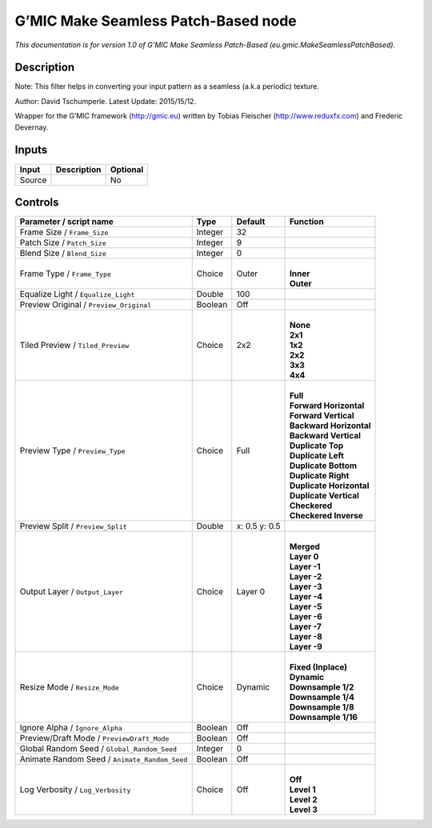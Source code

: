 .. _eu.gmic.MakeSeamlessPatchBased:

.. raw:: html

   <!-- Do not edit this file! It is generated automatically by Natron itself. -->

G’MIC Make Seamless Patch-Based node
====================================

*This documentation is for version 1.0 of G’MIC Make Seamless Patch-Based (eu.gmic.MakeSeamlessPatchBased).*

Description
-----------

Note: This filter helps in converting your input pattern as a seamless (a.k.a periodic) texture.

Author: David Tschumperle. Latest Update: 2015/15/12.

Wrapper for the G’MIC framework (http://gmic.eu) written by Tobias Fleischer (http://www.reduxfx.com) and Frederic Devernay.

Inputs
------

+--------+-------------+----------+
| Input  | Description | Optional |
+========+=============+==========+
| Source |             | No       |
+--------+-------------+----------+

Controls
--------

.. tabularcolumns:: |>{\raggedright}p{0.2\columnwidth}|>{\raggedright}p{0.06\columnwidth}|>{\raggedright}p{0.07\columnwidth}|p{0.63\columnwidth}|

.. cssclass:: longtable

+-----------------------------------------------+---------+---------------+----------------------------+
| Parameter / script name                       | Type    | Default       | Function                   |
+===============================================+=========+===============+============================+
| Frame Size / ``Frame_Size``                   | Integer | 32            |                            |
+-----------------------------------------------+---------+---------------+----------------------------+
| Patch Size / ``Patch_Size``                   | Integer | 9             |                            |
+-----------------------------------------------+---------+---------------+----------------------------+
| Blend Size / ``Blend_Size``                   | Integer | 0             |                            |
+-----------------------------------------------+---------+---------------+----------------------------+
| Frame Type / ``Frame_Type``                   | Choice  | Outer         | |                          |
|                                               |         |               | | **Inner**                |
|                                               |         |               | | **Outer**                |
+-----------------------------------------------+---------+---------------+----------------------------+
| Equalize Light / ``Equalize_Light``           | Double  | 100           |                            |
+-----------------------------------------------+---------+---------------+----------------------------+
| Preview Original / ``Preview_Original``       | Boolean | Off           |                            |
+-----------------------------------------------+---------+---------------+----------------------------+
| Tiled Preview / ``Tiled_Preview``             | Choice  | 2x2           | |                          |
|                                               |         |               | | **None**                 |
|                                               |         |               | | **2x1**                  |
|                                               |         |               | | **1x2**                  |
|                                               |         |               | | **2x2**                  |
|                                               |         |               | | **3x3**                  |
|                                               |         |               | | **4x4**                  |
+-----------------------------------------------+---------+---------------+----------------------------+
| Preview Type / ``Preview_Type``               | Choice  | Full          | |                          |
|                                               |         |               | | **Full**                 |
|                                               |         |               | | **Forward Horizontal**   |
|                                               |         |               | | **Forward Vertical**     |
|                                               |         |               | | **Backward Horizontal**  |
|                                               |         |               | | **Backward Vertical**    |
|                                               |         |               | | **Duplicate Top**        |
|                                               |         |               | | **Duplicate Left**       |
|                                               |         |               | | **Duplicate Bottom**     |
|                                               |         |               | | **Duplicate Right**      |
|                                               |         |               | | **Duplicate Horizontal** |
|                                               |         |               | | **Duplicate Vertical**   |
|                                               |         |               | | **Checkered**            |
|                                               |         |               | | **Checkered Inverse**    |
+-----------------------------------------------+---------+---------------+----------------------------+
| Preview Split / ``Preview_Split``             | Double  | x: 0.5 y: 0.5 |                            |
+-----------------------------------------------+---------+---------------+----------------------------+
| Output Layer / ``Output_Layer``               | Choice  | Layer 0       | |                          |
|                                               |         |               | | **Merged**               |
|                                               |         |               | | **Layer 0**              |
|                                               |         |               | | **Layer -1**             |
|                                               |         |               | | **Layer -2**             |
|                                               |         |               | | **Layer -3**             |
|                                               |         |               | | **Layer -4**             |
|                                               |         |               | | **Layer -5**             |
|                                               |         |               | | **Layer -6**             |
|                                               |         |               | | **Layer -7**             |
|                                               |         |               | | **Layer -8**             |
|                                               |         |               | | **Layer -9**             |
+-----------------------------------------------+---------+---------------+----------------------------+
| Resize Mode / ``Resize_Mode``                 | Choice  | Dynamic       | |                          |
|                                               |         |               | | **Fixed (Inplace)**      |
|                                               |         |               | | **Dynamic**              |
|                                               |         |               | | **Downsample 1/2**       |
|                                               |         |               | | **Downsample 1/4**       |
|                                               |         |               | | **Downsample 1/8**       |
|                                               |         |               | | **Downsample 1/16**      |
+-----------------------------------------------+---------+---------------+----------------------------+
| Ignore Alpha / ``Ignore_Alpha``               | Boolean | Off           |                            |
+-----------------------------------------------+---------+---------------+----------------------------+
| Preview/Draft Mode / ``PreviewDraft_Mode``    | Boolean | Off           |                            |
+-----------------------------------------------+---------+---------------+----------------------------+
| Global Random Seed / ``Global_Random_Seed``   | Integer | 0             |                            |
+-----------------------------------------------+---------+---------------+----------------------------+
| Animate Random Seed / ``Animate_Random_Seed`` | Boolean | Off           |                            |
+-----------------------------------------------+---------+---------------+----------------------------+
| Log Verbosity / ``Log_Verbosity``             | Choice  | Off           | |                          |
|                                               |         |               | | **Off**                  |
|                                               |         |               | | **Level 1**              |
|                                               |         |               | | **Level 2**              |
|                                               |         |               | | **Level 3**              |
+-----------------------------------------------+---------+---------------+----------------------------+
